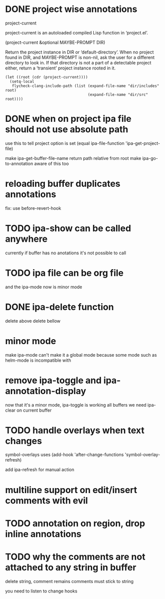 * DONE project wise annotations
 project-current

project-current is an autoloaded compiled Lisp function in ‘project.el’.

(project-current &optional MAYBE-PROMPT DIR)

Return the project instance in DIR or ‘default-directory’.
When no project found in DIR, and MAYBE-PROMPT is non-nil, ask
the user for a different directory to look in.  If that directory
is not a part of a detectable project either, return a
‘transient’ project instance rooted in it.
#+begin_src elisp
(let ((root (cdr (project-current))))
  (setq-local
   flycheck-clang-include-path (list (expand-file-name "dir/includes" root)
                                     (expand-file-name "dir/src" root))))
#+end_src

* DONE when on project ipa file should not use absolute path
use this to tell project option is set
  (equal ipa-file-function 'ipa-get-project-file)

make ipa-get-buffer-file-name return path relative from root
make  ipa-go-to-annotation aware of this too
* reloading buffer duplicates annotations
  fix: use before-revert-hook
* TODO ipa-show can be called anywhere
currently if buffer has no anotations it's not possible to call
* TODO ipa file can be org file
  and the ipa-mode now is minor mode
* DONE ipa-delete function
delete above
delete bellow
* minor mode
  make ipa-mode
  can't make it a global mode because some mode such as helm-mode is incompatible with

* remove ipa-toggle and ipa-annotation-display
now that it's a minor mode, ipa-toggle is working all buffers
we need ipa-clear on current buffer
* TODO handle overlays when text changes
symbol-overlays uses
(add-hook 'after-change-functions 'symbol-overlay-refresh)

add ipa-refresh for manual action

* multiline support on edit/insert comments  with evil
* TODO annotation on region, drop inline annotations
* TODO why the comments are not attached to any string in buffer
delete string, comment remains
comments must stick to string

you need to listen to change hooks
